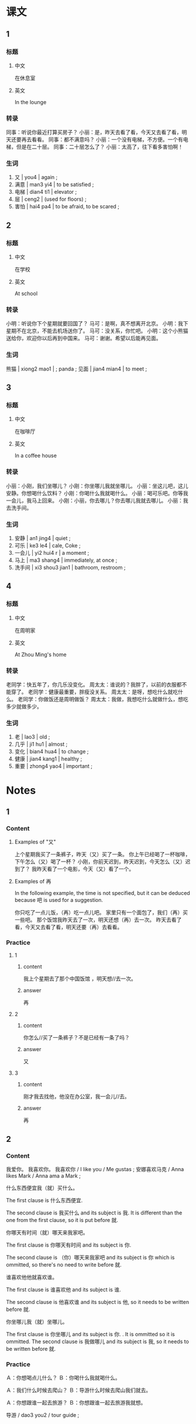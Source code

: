 :PROPERTIES:
:CREATED: [2022-05-19 17:52:47 -05]
:END:

* 课文
:PROPERTIES:
:CREATED: [2022-05-19 17:52:49 -05]
:END:

** 1
:PROPERTIES:
:CREATED: [2022-05-19 17:52:52 -05]
:ID: 8a0ee7e3-6b44-402d-bc13-c90541b362fd
:END:

*** 标题

**** 中文

在休息室

**** 英文

In the lounge

*** 转录
同事：听说你最近打算买房子？
小丽：是，昨天去看了看，今天又去看了看，明天还要再去看看。
同事：都不满意吗？
小丽：一个没有电梯，不方便。一个有电梯，但是在二十层。
同事：二十层怎么了？
小丽：太高了，往下看多害怕啊！
*** 生词

1. 又 | you4 | again ;
2. 满意 | man3 yi4 | to be satisfied ;
3. 电梯 | dian4 ti1 | elevator ;
4. 层 | ceng2 | (used for floors) ;
5. 害怕 | hai4 pa4 | to be afraid, to be scared ;

** 2
:PROPERTIES:
:CREATED: [2022-05-19 18:04:43 -05]
:ID: c14c00c7-d186-400c-bf85-4d4cedd6fd86
:END:

*** 标题

**** 中文

在学校

**** 英文

At school

*** 转录
小明：听说你下个星期就要回国了？
马可：是啊，真不想离开北京。
小明：我下星期不在北京，不能去机场送你了。
马可：没关系，你忙吧。
小明：这个小熊猫送给你，欢迎你以后再到中国来。
马可：谢谢。希望以后能再见面。
*** 生词

熊猫 | xiong2 mao1 | ; panda ;
见面 | jian4 mian4 | to meet ;

** 3
:PROPERTIES:
:CREATED: [2022-05-19 20:47:26 -05]
:ID: bfbe9d41-f2be-4aa3-bb05-232765e25d1a
:END:

*** 标题

**** 中文

在咖啡厅

**** 英文

In a coffee house

*** 转录
小丽：小刚，我们坐哪儿？
小刚：你坐哪儿我就坐哪儿。
小丽：坐这儿吧，这儿安静。你想喝什么饮料？
小刚：你喝什么我就喝什么。
小丽：喝可乐吧。你等我一会儿，我马上回来。
小刚：小丽，你去哪儿？你去哪儿我就去哪儿。
小丽：我去洗手间。
*** 生词

8. 安静 | an1 jing4 | quiet ;
9. 可乐 | ke3 le4 | cale, Coke ;
10. 一会儿 | yi2 hui4 r | a moment ;
11. 马上 | ma3 shang4 | immediately, at once ;
12. 洗手间 | xi3 shou3 jian1 | bathroom, restroom ;

** 4
:PROPERTIES:
:CREATED: [2022-05-19 20:58:59 -05]
:ID: faaeba48-e4f2-4047-a5ea-952a554d8bc3
:END:

*** 标题

**** 中文

在周明家

**** 英文

At Zhou Ming's home

*** 转录
老同学：快五年了，你几乐没变化。
周太太：谁说的？我胖了，以前的衣服都不能穿了。
老同学：健康最重要，胖瘦没关系。
周太太：是呀，想吃什么就吃什么。
老同学：你做饭还是周明做饭？
周太太：我做，我想吃什么就做什么，想吃多少就做多少。
*** 生词

13. 老 | lao3 | old ;
14. 几乎 | ji1 hu1 | almost ;
15. 变化 | bian4 hua4 | to change ;
16. 健康 | jian4 kang1 | healthy ;
17. 重要  | zhong4 yao4 | important ;

* Notes
:PROPERTIES:
:CREATED: [2022-07-12 14:33:11 -05]
:END:

** 1
:PROPERTIES:
:CREATED: [2022-07-12 14:50:05 -05]
:END:

*** Content
:PROPERTIES:
:CREATED: [2022-07-12 14:52:18 -05]
:END:

**** Examples of "又"
:PROPERTIES:
:CREATED: [2022-07-12 14:55:35 -05]
:END:

上个星期我买了一条裤子，昨天（又）买了一条。
你上午已经喝了一杯咖啡，下午怎么（又）喝了一杯？
小刚，你前天迟到，昨天迟到，今天怎么（又）迟到了？
我昨天看了一个电影，今天（又）看了一个。

**** Examples of 再
:PROPERTIES:
:CREATED: [2022-07-12 14:55:32 -05]
:END:

In the following example, the time is not specified, but it can be deduced because 吧 is used for a suggestion.

你只吃了一点儿饭，（再）吃一点儿吧。
家里只有一个面包了，我们（再）买一些吧。
那个饭馆我昨天去了一次，明天还想（再）去一次。
昨天去看了看，今天又去看了看，明天还要（再）去看看。


*** Practice
:PROPERTIES:
:CREATED: [2022-07-12 14:50:08 -05]
:END:

**** 1
:PROPERTIES:
:CREATED: [2022-07-12 14:49:27 -05]
:END:

***** content
:PROPERTIES:
:CREATED: [2022-07-12 14:50:18 -05]
:END:

我上个星期去了那个中国饭馆 ，明天想//去一次。

***** answer
:PROPERTIES:
:CREATED: [2022-07-12 14:50:22 -05]
:END:

再

**** 2
:PROPERTIES:
:CREATED: [2022-07-12 14:50:00 -05]
:END:

***** content
:PROPERTIES:
:CREATED: [2022-07-12 14:50:25 -05]
:END:

你怎么//买了一条裤子？不是已经有一条了吗？

***** answer
:PROPERTIES:
:CREATED: [2022-07-12 14:50:28 -05]
:END:

又

**** 3
:PROPERTIES:
:CREATED: [2022-07-12 14:50:01 -05]
:END:

***** content
:PROPERTIES:
:CREATED: [2022-07-12 14:50:33 -05]
:END:

刚才我去找他，他没在办公室，我一会儿//去。

***** answer
:PROPERTIES:
:CREATED: [2022-07-12 14:50:35 -05]
:END:

再

** 2
:PROPERTIES:
:CREATED: [2022-07-12 14:33:26 -05]
:END:

*** Content
:PROPERTIES:
:CREATED: [2022-07-12 14:53:41 -05]
:END:

我爱你。
我喜欢你。
我喜欢你 / I like you / Me gustas ;
安娜喜欢马克 / Anna likes Mark / Anna ama a Mark ;



什么东西便宜我（就）买什么。

The first clause is 什么东西便宜.

The second clause is 我买什么 and its subject is 我. It is different than the one from the first clause, so it is put before 就.

你哪天有时间（就）哪天来我家吧。

The first clause is 你哪天有时间 and its subject is 你.

The second clause is （你）哪天来我家吧 and its subject is 你 which is ommitted, so there's no need to write before 就.

谁喜欢他他就喜欢谁。

The first clause is 谁喜欢他 and its subject is 谁.

The second clause is 他喜欢谁 and its subject is 他, so it needs to be written before 就.

你坐哪儿我（就）坐哪儿。

The first clause is 你坐哪儿 and its subject is 你. . It is ommitted  so it is ommitted.
The second clause is 我做哪儿 and its subject is 我, so it needs to be written before  就.

*** Practice
:PROPERTIES:
:CREATED: [2022-07-12 14:46:09 -05]
:END:

Ａ：你想喝点儿什么？
Ｂ：你喝什么我就喝什么。

Ａ：我们什么时候去爬山？
Ｂ：导游什么时候去爬山我们就去。

Ａ：你想跟谁一起去旅游？
Ｂ：你想跟谁一起去旅游我就想。


导游 / dao3 you2 / tour guide ;

* Exercises

** 2

*** 1-5
:PROPERTIES:
:ID: d7ce1a66-a906-45a8-8d1f-69ba65b39a73
:END:

**** 选择

***** a

层

***** b

几乎

***** c

洗手间

***** d

电梯

***** e

害怕

**** 题

***** 1

****** 内容

🟨里人太多了，我们走上去吧。

****** 答案

d

***** 2

****** 内容

你家住几🟨？

****** 答案

a

***** 3

****** 内容

没事儿，我一点儿也不🟨。

****** 答案

e

***** 4

****** 内容

我去一下🟨，马上回来。

****** 答案

c

***** 5

****** 内容

我现在🟨每天都要用电脑。

****** 答案

b

*** 6-10
:PROPERTIES:
:ID: 2838cd14-c091-4206-93f8-2e15eadc523c
:END:

**** 选择

***** a

见面

***** b

变化

***** c

重要

***** d

熊猫

***** e

满意

**** 题

***** 6

****** 内容

Ａ：您对我们的服务🟨吗？
Ｂ：不错，我玩儿得很高兴。

****** 答案

e

***** 7

****** 内容

Ａ：周末你做什么了？
Ｂ：我去看🟨了。

****** 答案

d

***** 8

****** 内容

Ａ：我们几点🟨？
Ｂ：三点半吧。

****** 答案

a

***** 9

****** 内容

Ａ：你看你，这几年一点儿🟨都没有。
Ｂ：是啊🟨，我每天都运动。

****** 答案

b

***** 10

****** 内容

Ａ：这件衣服太贵了，别买了。
Ｂ：贵不贵不🟨，你喜欢就行。

****** 答案

c

** 3

*** 1
:PROPERTIES:
:ID: efa38778-d7b4-40c6-9f57-b95f79db4d84
:END:

**** 内容

Ａ：您对这个房子🟨吗？
Ｂ：有点儿贵，我想🟨看看别的房子。
Ａ：您打算买什么样的？
Ｂ：🟨就🟨。

**** 答案

满意
再
什么样的房子
买什么样的


***** ANSWERED Is this an acceptable answer?
:PROPERTIES:
:CREATED: [2022-07-12 15:29:51 -05]
:END:
:LOGBOOK:
- State "ANSWERED"   from "QUESTION"   [2022-07-12 Tue 19:03]
- State "QUESTION"   from              [2022-07-12 Tue 15:47]
- State "QUESTION"   from              [2022-07-12 Tue 15:30]
:END:

Ａ：您对这个房子满意吗？
Ｂ：有点儿贵，我想再看看别的房子。
Ａ：您打算买什么样的？
Ｂ：（什么样的房子）就（买什么样的）。 (solution answer)
Ｂ：（什么房子便宜我）就（买什么）。 (my answer)

*** 2
:PROPERTIES:
:ID: 0f48421d-ce36-46b2-84a6-4977b44de7f3
:END:

**** 内容

Ａ：你怎么🟨生病了？你的感冒不是刚好吗？
Ｂ：昨天下大雨，我没带伞。
Ａ：🟨去医院看病吧？
Ｂ：不去了，我想睡🟨。

**** 答案

又
我马上带你
一会儿


*** 3
:PROPERTIES:
:ID: 46707e73-34af-47cd-bfab-e3831d8a8bf0
:END:

**** 内容

Ａ：妈妈，吃苹果对🟨好，我们买一些吧。
Ｂ：好，你想吃几个就🟨。
Ａ：那我们🟨买五个吧。
Ｂ：可以。

**** 答案

健康
买几个
可以

***** QUESTION Is 再 an acceptable answer here?
:PROPERTIES:
:CREATED: [2022-07-12 15:33:18 -05]
:END:
:LOGBOOK:
- State "QUESTION"   from              [2022-07-12 Tue 15:33]
:END:

Ａ：妈妈，吃苹果对健康好，我们买一些吧。
Ｂ：好，你想吃几个就买几个。
Ａ：那我们（再）买五个吧。
Ｂ：可以。


***** ANSWERED Is this an acceptable answer?
:PROPERTIES:
:CREATED: [2022-07-12 15:33:52 -05]
:END:
:LOGBOOK:
- State "ANSWERED"   from "QUESTION"   [2022-07-12 Tue 15:34]
- State "QUESTION"   from              [2022-07-12 Tue 15:33]
:END:

No, because the gap is after the 就 and if we were to use that answer, we would need to put 我们 before 就.

Because the gap is after the verb, you need to write consider the same subject in the second clause.


Ａ：妈妈，吃苹果对健康好，我们买一些吧。
Ｂ：好，你想吃几个（我们）就（买几个）。
Ａ：那我们就买五个吧。
Ｂ：可以。

*** 4
:PROPERTIES:
:ID: 07995a9e-1cdf-4a13-be3a-eb2c6e149e6e
:END:

**** 内容

Ａ：这两件衣服都很好看，你说我买哪件？
Ｂ：🟨就买什么。
Ａ：这件蓝色的怎么样？
Ｂ：怎么🟨买蓝色的？你已经有两件了。

**** 答案

你想买哪件
又

***** QUESTION Is this an acceptable answer?
:PROPERTIES:
:CREATED: [2022-07-12 15:37:20 -05]
:END:
:LOGBOOK:
- State "QUESTION"   from              [2022-07-12 Tue 15:39]
:END:

Ａ：这两件衣服都很好看，你说我买哪件？
Ｂ：（你喜欢什么）就买什么。
Ａ：这件蓝色的怎么样？
Ｂ：怎么又买蓝色的？你已经有两件了。


***** QUESTION Why isn't 再 used here? Isn't it supposed that 又 is in the past and they havent bought it yet?
:PROPERTIES:
:CREATED: [2022-07-12 15:37:30 -05]
:END:
:LOGBOOK:
- State "QUESTION"   from              [2022-07-12 Tue 15:38]
:END:

Ａ：这两件衣服都很好看，你说我买哪件？
Ｂ：你想买哪件就买什么。
Ａ：这件蓝色的怎么样？
Ｂ：怎么（再）买蓝色的？你已经有两件了。





** 4

*** 1

**** 问题

小丽最近在做什么？

**** 答案

小丽最近在看房子。
小丽最近在找房子。她昨天去看了看，今天又去看了看，明天还要再去看看。


*** 2

**** 问题

小丽为什么不满意？

**** 答案

她看的房子一个没有电梯，不方便。一个有电梯，但是在二十层，太高了。
因为她找不到有她的要求的房子。她在找有电梯和不在这么高楼层的房子。

*** 3

**** 问题

小明送给了马可什么东西？他为什么送马可东西？

**** 答案

小明送给了马可一个小熊猫，因为马可下个星期就要回国了，但是小明那时候不再北京，不能去机场送他。
小明送给了马可一个小熊猫的钥匙圈，因为马可快要离开北京，小明不能去机场送他。

钥匙圈 / yao4 shi quan1 ;

*** 4

**** 问题

小丽和小刚在哪儿？做什么？

**** 答案


他们在咖啡厅，喝饮料。
他们在咖啡厅，聊天儿。

*** 5

**** 问题

小丽要去哪儿？小刚也去吗？

**** 答案

小丽要去洗手间，小刚不去。
小丽要去洗手间，小刚也去因为他说：“小丽你去哪儿我就去哪儿“，但是我觉得他不能进女生的洗手间。

***** QUESTION Why does the answer is "no"?
:PROPERTIES:
:CREATED: [2022-07-12 15:44:01 -05]
:END:
:LOGBOOK:
- State "QUESTION"   from              [2022-07-12 Tue 15:44]
:END:

In the dialogue, 小刚 mentions that he will go to whatever place 小丽 goes.

*** 6

**** 问题

周太太为什么说自己胖了？

**** 答案

因为她想吃什么就做什么，想吃多少就做多少。
因为以前的衣服她都不能穿。
